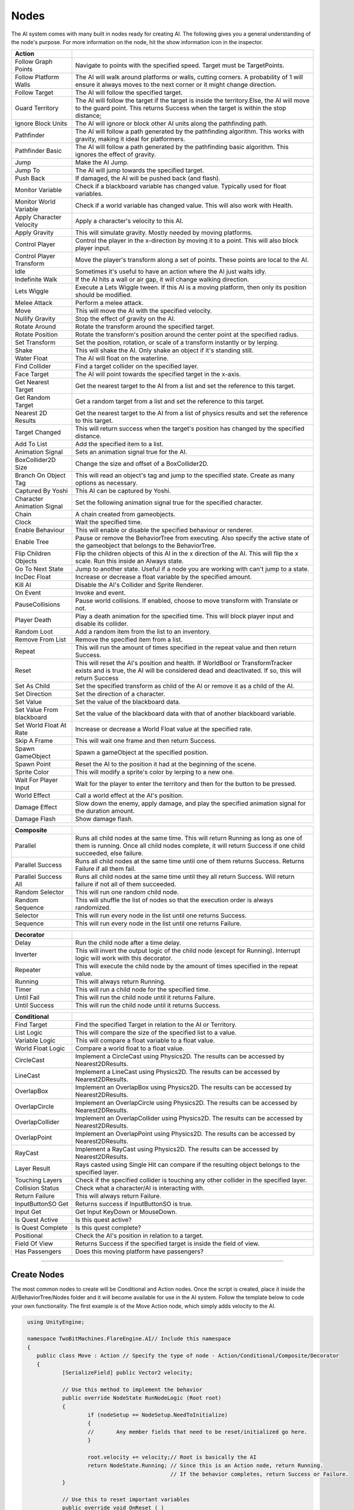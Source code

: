 Nodes
+++++

The AI system comes with many built in nodes ready for creating AI. The following gives you a general understanding
of the node's purpose. For more information on the node, hit the show information icon in the  inspector.

.. list-table::
   :widths: 25 100
   :header-rows: 1

   * - Action
     - 

   * - Follow Graph Points
     - Navigate to points with the specified speed. Target must be TargetPoints.

   * - Follow Platform Walls
     - The AI will walk around platforms or walls, cutting corners. A probability of 1 will ensure it always moves to the next corner or it might change direction.

   * - Follow Target
     - The AI will follow the specified target.

   * - Guard Territory
     - The AI will follow the target if the target is inside the territory.Else, the AI will move to the guard point.
       This returns Success when the target is within the stop distance;

   * - Ignore Block Units
     - The AI will ignore or block other AI units along the pathfinding path.

   * - Pathfinder
     - The AI will follow a path generated by the pathfinding algorithm. This works with gravity, making it ideal for platformers.

   * - Pathfinder Basic
     - The AI will follow a path generated by the pathfinding basic algorithm. This ignores the effect of gravity.

   * - Jump
     - Make the AI Jump.

   * - Jump To
     - The AI will jump towards the specified target.

   * - Push Back
     - If damaged, the AI will be pushed back (and flash).

   * - Monitor Variable
     - Check if a blackboard variable has changed value. Typically used for float variables.
   
   * - Monitor World Variable
     - Check if a world variable has changed value. This will also work with Health.

   * - Apply Character Velocity
     - Apply a character's velocity to this AI.

   * - Apply Gravity
     - This will simulate gravity. Mostly needed by moving platforms.

   * - Control Player
     - Control the player in the x-direction by moving it to a point. This will also block player input.

   * - Control Player Transform
     - Move the player's transform along a set of points. These points are local to the AI.

   * - Idle
     - Sometimes it's useful to have an action where the AI just waits idly.

   * - Indefinite Walk
     - If the AI hits a wall or air gap, it will change walking direction.

   * - Lets Wiggle
     - Execute a Lets Wiggle tween. If this AI is a moving platform, then only its position should be modified.

   * - Melee Attack
     - Perform a melee attack.

   * - Move
     - This will move the AI with the specified velocity.

   * - Nullify Gravity
     - Stop the effect of gravity on the AI.

   * - Rotate Around
     - Rotate the transform around the specified target.

   * - Rotate Position
     - Rotate the transform's position around the center point at the specified radius.

   * - Set Transform
     - Set the position, rotation, or scale of a transform instantly or by lerping.
   
   * - Shake
     - This will shake the AI. Only shake an object if it's standing still.

   * - Water Float
     - The AI will float on the waterline.

   * - Find Collider
     - Find a target collider on the specified layer.

   * - Face Target
     - The AI will point towards the specified target in the x-axis.

   * - Get Nearest Target
     - Get the nearest target to the AI from a list and set the reference to this target.

   * - Get Random Target
     - Get a random target from a list and set the reference to this target.

   * - Nearest 2D Results
     - Get the nearest target to the AI from a list of physics results and set the reference to this target.  
     
   * - Target Changed
     - This will return success when the target's position has changed by the specified distance.

   * - Add To List
     - Add the specified item to a list.

   * - Animation Signal
     - Sets an animation signal true for the AI.

   * - BoxCollider2D Size
     - Change the size and offset of a BoxCollider2D.

   * - Branch On Object Tag
     - This will read an object's tag and jump to the specified state. Create as many options as necessary. 

   * - Captured By Yoshi
     - This AI can be captured by Yoshi.

   * - Character Animation Signal
     - Set the following animation signal true for the specified character.

   * - Chain
     - A chain created from gameobjects.

   * - Clock
     - Wait the specified time.

   * - Enable Behaviour
     - This will enable or disable the specified behaviour or renderer.

   * - Enable Tree
     - Pause or remove the BehaviorTree from executing. Also specify the active state of the gameobject that belongs to the BehaviorTree.
  
   * - Flip Children Objects
     - Flip the children objects of this AI in the x direction of the AI. This will flip the x scale. Run this inside an Always state.
  
   * - Go To Next State
     - Jump to another state. Useful if a node you are working with can't jump to a state.

   * - IncDec Float
     - Increase or decrease a float variable by the specified amount.

   * - Kill AI
     - Disable the AI's Collider and Sprite Renderer.

   * - On Event
     - Invoke and event.

   * - PauseCollisions
     - Pause world collisions. If enabled, choose to move transform with Translate or not.

   * - Player Death
     - Play a death animation for the specified time. This will block player input and disable its collider.

   * - Random Loot
     - Add a random item from the list to an inventory.

   * - Remove From List
     - Remove the specified item from a list.

   * - Repeat
     - This will run the amount of times specified in the repeat value and then return Success.

   * - Reset
     - This will reset the AI's position and health. If WorldBool or TransformTracker exists and is true, the AI will be considered 
       dead and deactivated. If so, this will return Success

   * - Set As Child
     - Set the specified transform as child of the AI or remove it as a child of the AI.

   * - Set Direction
     - Set the direction of a character.

   * - Set Value
     - Set the value of the blackboard data.

   * - Set Value From blackboard
     - Set the value of the blackboard data with that of another blackboard variable.

   * - Set World Float At Rate
     - Increase or decrease a World Float value at the specified rate.

   * - Skip A Frame
     - This will wait one frame and then return Success.

   * - Spawn GameObject
     - Spawn a gameObject at the specified position.

   * - Spawn Point
     - Reset the AI to the position it had at the beginning of the scene.

   * - Sprite Color
     - This will modify a sprite's color by lerping to a new one.

   * - Wait For Player Input
     - Wait for the player to enter the territory and then for the button to be pressed.

   * - World Effect
     - Call a world effect at the AI's position.

   * - Damage Effect
     - Slow down the enemy, apply damage, and play the specified animation signal for the duration amount.

   * - Damage Flash
     - Show damage flash.

.. list-table::
   :widths: 25 100
   :header-rows: 1

   * - Composite
     - 

   * - Parallel
     - Runs all child nodes at the same time. This will return Running as long as one of them is running. Once all child nodes complete, it will return Success if one child succeeded, else failure.

   * - Parallel Success
     - Runs all child nodes at the same time until one of them returns Success. Returns Failure if all them fail.

   * - Parallel Success All
     - Runs all child nodes at the same time until they all return Success. Will return failure if not all of them succeeded.

   * - Random Selector
     - This will run one random child node.

   * - Random Sequence
     - This will shuffle the list of nodes so that the execution order is always randomized.

   * - Selector
     - This will run every node in the list until one returns Success.

   * - Sequence
     - This will run every node in the list until one returns Failure.

.. list-table::
   :widths: 25 100
   :header-rows: 1

   * - Decorator
     - 

   * - Delay
     - Run the child node after a time delay.

   * - Inverter
     - This will invert the output logic of the child node (except for Running). Interrupt logic will work with this decorator.
 
   * - Repeater
     - This will execute the child node by the amount of times specified in the repeat value.

   * - Running
     - This will always return Running.

   * - Timer
     - This will run a child node for the specified time.
 
   * - Until Fail
     - This will run the child node until it returns Failure.

   * - Until Success
     - This will run the child node until it returns Success.

.. list-table::
   :widths: 25 100
   :header-rows: 1

   * - Conditional
     - 

   * - Find Target 
     - Find the specified Target in relation to the AI or Territory.

   * - List Logic
     - This will compare the size of the specified list to a value.

   * - Variable Logic
     - This will compare a float variable to a float value.

   * - World Float Logic
     - Compare a world float to a float value.

   * - CircleCast
     - Implement a CircleCast using Physics2D. The results can be accessed by Nearest2DResults.

   * - LineCast
     - Implement a LineCast using Physics2D. The results can be accessed by Nearest2DResults.

   * - OverlapBox
     - Implement an OverlapBox using Physics2D. The results can be accessed by Nearest2DResults.

   * - OverlapCircle
     - Implement an OverlapCircle using Physics2D. The results can be accessed by Nearest2DResults.

   * - OverlapCollider
     - Implement an OverlapCollider using Physics2D. The results can be accessed by Nearest2DResults.

   * - OverlapPoint
     - Implement an OverlapPoint using Physics2D. The results can be accessed by Nearest2DResults.

   * - RayCast
     - Implement a RayCast using Physics2D. The results can be accessed by Nearest2DResults.

   * - Layer Result
     - Rays casted using Single Hit can compare if the resulting object belongs to the specified layer.

   * - Touching Layers
     - Check if the specified collider is touching any other collider in the specified layer.

   * - Collision Status
     - Check what a character/AI is interacting with.

   * - Return Failure
     - This will always return Failure.

   * - InputButtonSO Get
     - Returns success if InputButtonSO is true.

   * - Input Get
     - Get Input KeyDown or MouseDown.

   * - Is Quest Active
     - Is this quest active?

   * - Is Quest Complete
     - Is this quest complete?

   * - Positional
     - Check the AI's position in relation to a target.

   * - Field Of View
     - Returns Success if the specified target is inside the field of view.

   * - Has Passengers
     - Does this moving platform have passengers?

------------

Create Nodes
============

The most common nodes to create will be Conditional and Action nodes. Once the 
script is created, place it inside the AI/BehaviorTree/Nodes folder and it will become available
for use in the AI system. Follow the template below to code your own 
functionality. The first example is of the Move Action node, which simply adds velocity to the AI.

.. code-block:: c#
   

     using UnityEngine;

     namespace TwoBitMachines.FlareEngine.AI// Include this namespace
     {
        public class Move : Action // Specify the type of node - Action/Conditional/Composite/Decorator
        {
                [SerializeField] public Vector2 velocity;

                // Use this method to implement the behavior
                public override NodeState RunNodeLogic (Root root) 
                {
                        if (nodeSetup == NodeSetup.NeedToInitialize)
                        {
                        //       Any member fields that need to be reset/initialized go here.
                        }

                        root.velocity += velocity;// Root is basically the AI
                        return NodeState.Running; // Since this is an Action node, return Running.
                                                  // If the behavior completes, return Success or Failure.
                }
                
                // Use this to reset important variables
                public override void OnReset ( )
                {
                     
                }

    // Root contains a few variables to be aware of
       
    // root.velocity  -- the velocity of the AI, read and write to it
    // root.direction -- the direction of the AI on the x-axis, read and write to it
    // root.position  -- the position of the AI in the game world, read only

    // root.hasJumped -- set true if you have added a jumping force to the AI's root.velocity.y
    // root.onSurface -- set true if you are creating a hard surface for the AI to stand on
        
    // root.signals.Set ("relevantSignalName") -- set an animation signal if necessary
    // root.world     -- reference to WorldCollision, read settings like onGround, onMovingPlatform, etc.
    // root.gravity   -- reference to Gravity, if jumping use root.gravity.SetJump (velocity.y);
    //                   see the Jump node for more information
    // root.movingPlatform   -- reference to MovingPlatform if the AI is of this type, use it to read
    //                          hasPassengers or passengerCount
        }

      }

.. code-block:: c#
    
   using UnityEngine;

   namespace TwoBitMachines.FlareEngine.AI
   {
        // This is a Conditional node. This will simply check if the AI is on the ground. 
        // This class doesn't actually exist, but it can be created using this code 
        // to get this functionality.
        public class AIOnGround : Conditional
        {
                public override NodeState RunNodeLogic (Root root)
                {
                        return root.world.onGround ? NodeState.Success : NodeState.Failure;
                }
        }
    }

.. code-block:: c#

   using UnityEngine;

   namespace TwoBitMachines.FlareEngine.AI
   {
       // This is a Decorator, and it will run its child node until it fails.
       public class UntilFail : Decorator
       {
              public override NodeState RunNodeLogic (Root root)
              {
                     NodeState nodeState = children[0].RunChild (root);
                     return nodeState == NodeState.Failure ? NodeState.Success : NodeState.Running;
              }
       }
   }
